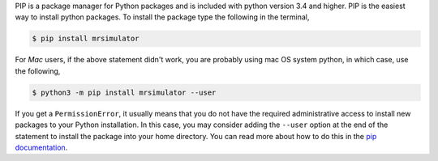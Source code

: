 
PIP is a package manager for Python packages and is included with python version 3.4
and higher. PIP is the easiest way to install python packages. To install the package
type the following in the terminal,

.. code-block:: bash

    $ pip install mrsimulator

For *Mac* users, if the above statement didn't work, you are probably using mac OS
system python, in which case, use the following,

.. code-block:: bash

    $ python3 -m pip install mrsimulator --user

If you get a ``PermissionError``, it usually means that you do not have the required
administrative access to install new packages to your Python installation. In this
case, you may consider adding the ``--user`` option at the end of the statement to
install the package into your home directory. You can read more about how to do this in
the `pip documentation <https://pip.pypa.io/en/stable/user_guide/#user-installs>`_.
